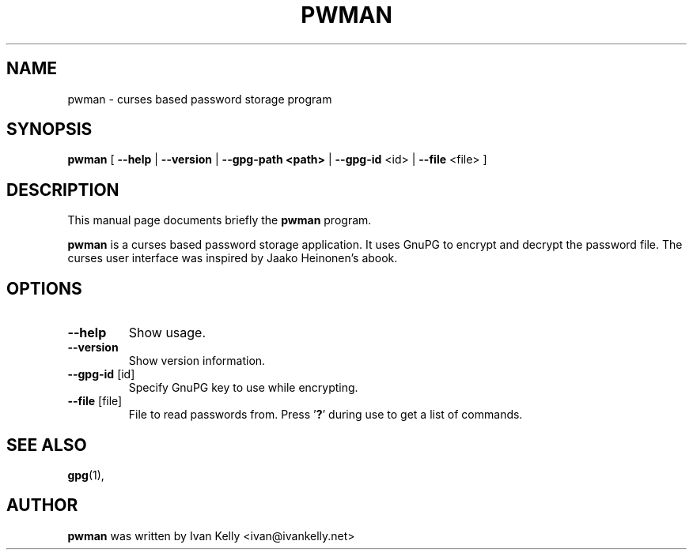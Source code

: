 .TH PWMAN 1 "March 26, 2002"
.nh
.SH NAME
pwman \- curses based password storage program
.SH SYNOPSIS
.B pwman
[ \fB--help\fP | \fB--version\fP | \fB--gpg-path <path>\fP | \fB--gpg-id\fP <id> | \fB--file\fP <file> ] 
.SH DESCRIPTION
This manual page documents briefly the
.B pwman
program.
.PP
.B pwman
is a curses based password storage application. It uses GnuPG to encrypt and decrypt the password file.
The curses user interface was inspired by Jaako Heinonen's abook. 
.SH OPTIONS
.TP
\fB\-\-help\fP
Show usage.
.TP
\fB\-\-version\fP
Show version information.
.TP
\fB\-\-gpg-id\fP [id]
Specify GnuPG key to use while encrypting.
.TP
\fB\-\-file\fP [file]
File to read passwords from.
Press '\fB?\fP' during use to get a list of commands.
.SH SEE ALSO
.BR gpg (1),
.br
.SH AUTHOR
.B pwman 
was written by Ivan Kelly <ivan@ivankelly.net>
